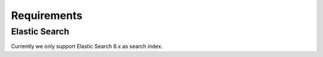 .. _installation_requirements:

Requirements
============

Elastic Search
--------------

Currently we only support Elastic Search 8.x as search index.
